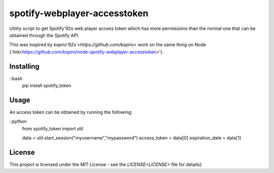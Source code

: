 ======================
spotify-webplayer-accesstoken
======================

Utility script to get Spotify'92s web player access token which has more permissions than the normal one that can be obtained through the Spotify API.

This was inspired by `kopiro'92s`<https://github.com/kopiro>` work on the same thing on Node (`link<https://github.com/kopiro/node-spotify-webplayer-accesstoken>').

Installing
============
::bash
    pip install spotify_token

Usage
============
An access token can be obtained by running the following:

::python
    from spotify_token import util

    data = util.start_session("myusername","mypassword")
    access_token = data[0]
    expiration_date = data[1]

License
============

This project is licensed under the MIT License - see the `LICENSE<LICENSE>` file for details}